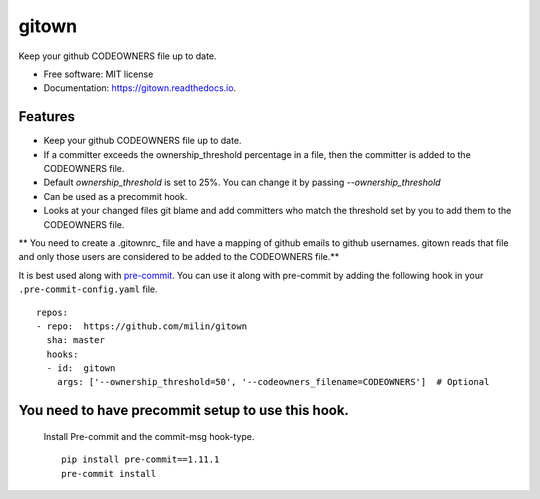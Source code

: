 ======
gitown
======


.. image:: https://img.shields.io/pypi/v/gitown.svg
        :target: https://pypi.python.org/pypi/gitown

.. image:: https://img.shields.io/travis/milin/gitown.svg
        :target: https://travis-ci.com/milin/gitown

.. image:: https://readthedocs.org/projects/gitown/badge/?version=latest
        :target: https://gitown.readthedocs.io/en/latest/?badge=latest
        :alt: Documentation Status


Keep your github CODEOWNERS file up to date.


* Free software: MIT license
* Documentation: https://gitown.readthedocs.io.


Features
--------

* Keep your github CODEOWNERS file up to date.
* If a committer exceeds the ownership_threshold percentage in a file, then the committer is added to the CODEOWNERS file.
* Default `ownership_threshold` is set to 25%. You can change it by passing `--ownership_threshold`
* Can be used as a precommit hook.
* Looks at your changed files git blame and add committers who match the threshold set by you to add them to the CODEOWNERS file.

** You need to create a .gitownrc_ file and have a mapping of github emails to github usernames. gitown reads that file and only those users are considered to be added to the CODEOWNERS file.**

It is best used along with pre-commit_. You can use it along with pre-commit by adding the following hook in your ``.pre-commit-config.yaml`` file.

::

    repos:
    - repo:  https://github.com/milin/gitown
      sha: master
      hooks:
      - id:  gitown
        args: ['--ownership_threshold=50', '--codeowners_filename=CODEOWNERS']  # Optional


You need to have precommit setup to use this hook.
--------------------------------------------------
   Install Pre-commit and the commit-msg hook-type.


   ::

        pip install pre-commit==1.11.1
        pre-commit install


.. _pre-commit: https://pre-commit.com/
.. _.gitownrc: https://github.com/milin/gitown/blob/master/.gitownrc
